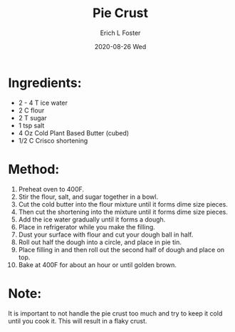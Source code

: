 #+TITLE:       Pie Crust
#+AUTHOR:      Erich L Foster
#+EMAIL:       erichlf AT gmail DOT com
#+DATE:        2020-08-26 Wed
#+URI:         /Recipes/Dessert/PieCrust
#+KEYWORDS:    vegan, dessert
#+TAGS:        :vegan:dessert:
#+LANGUAGE:    en
#+OPTIONS:     H:3 num:nil toc:nil \n:nil ::t |:t ^:nil -:nil f:t *:t <:t
#+DESCRIPTION: Vegan Pie Crust
* Ingredients:
- 2 - 4 T ice water
- 2 C flour
- 2 T sugar
- 1 tsp salt
- 4 Oz Cold Plant Based Butter (cubed)
- 1/2 C Crisco shortening

* Method:
1. Preheat oven to 400F.
2. Stir the flour, salt, and sugar together in a bowl.
3. Cut the cold butter into the flour mixture until it forms dime size pieces.
4. Then cut the shortening into the mixture until it forms dime size pieces.
5. Add the ice water gradually until it forms a dough.
6. Place in refrigerator while you make the filling.
7. Dust your surface with flour and cut your dough ball in half.
8. Roll out half the dough into a circle, and place in pie tin.
9. Place filling in and then roll out the second half of dough and place on top.
10. Bake at 400F for about an hour or until golden brown.

* Note:
It is important to not handle the pie crust too much and try to keep it cold until
you cook it. This will result in a flaky crust.
